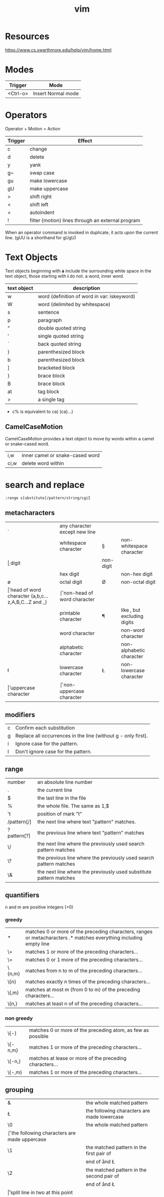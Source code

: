 #+TITLE: vim

* Resources
https://www.cs.swarthmore.edu/help/vim/home.html

* Modes
| Trigger  | Mode               |
|----------+--------------------|
| <Ctrl-o> | Insert Normal mode |

* Operators
Operator + Motion = Action
| Trigger | Effect                                            |
|---------+---------------------------------------------------|
| c       | change                                            |
| d       | delete                                            |
| y       | yank                                              |
| g~      | swap case                                         |
| gu      | make lowercase                                    |
| gU      | make uppercase                                    |
| >       | shift right                                       |
| <       | shift left                                        |
| =       | autoindent                                        |
| !       | filter {motion} lines through an external program |

When an operator command is invoked in duplicate, it acts upon the current line.
(gUU is a shorthand for gUgU)

* Text Objects
Text objects beginning with *a* include the surrounding white space in the text object, those starting with *i* do not.
a word, inner word.

| text object | description                                 |
|-------------+---------------------------------------------|
| w           | word (definition of word in var: iskeyword) |
| W           | word (delimited by whitespace)              |
| s           | sentence                                    |
| p           | paragraph                                   |
| "           | double quoted string                        |
| '           | single quoted string                        |
| `           | back quoted string                          |
| )           | parenthesized block                         |
| b           | parenthesized block                         |
| ]           | bracketed block                             |
| }           | brace block                                 |
| B           | brace block                                 |
| at          | tag block                                   |
| >           | a single tag                                |

- c% is equivalent to ca) (ca}...)


** CamelCaseMotion

CamelCaseMotion provides a text object to move by words within a camel or snake-cased word.

| i,w  | inner camel or snake-cased word |
| ci,w | delete word within              |

* search and replace

#+BEGIN_SRC
    :range s[ubstitute]/pattern/string/cgiI
#+END_SRC


** metacharacters

| .  | any character except new line                      |    |                               |
| \s | whitespace character                               | \S | non-whitespace character      |
| \d | digit                                              | \D | non-digit                     |
| \x | hex digit                                          | \X | non-hex digit                 |
| \o | octal digit                                        | \O | non-octal digit               |
| \h | head of word character (a,b,c...z,A,B,C...Z and _) | \H | non-head of word character    |
| \p | printable character                                | \P | like \p, but excluding digits |
| \w | word character                                     | \W | non-word character            |
| \a | alphabetic character                               | \A | non-alphabetic character      |
| \l | lowercase character                                | \L | non-lowercase character       |
| \u | uppercase character                                | \U | non-uppercase character       |

** modifiers

| c | Confirm each substitution                                     |
| g | Replace all occurrences in the line (without g - only first). |
| i | Ignore case for the pattern.                                  |
| I | Don't ignore case for the pattern.                            |

** range

| number      | an absolute line number                                            |
| .           | the current line                                                   |
| $           | the last line in the file                                          |
| %           | the whole file. The same as 1,$                                    |
| 't          | position of mark "t"                                               |
| /pattern[/] | the next line where text "pattern" matches.                        |
| ?pattern[?] | the previous line where text "pattern" matches                     |
| \/          | the next line where the previously used search pattern matches     |
| \?          | the previous line where the previously used search pattern matches |
| \&          | the next line where the previously used substitute pattern matches |

** quantifiers
n and m are positive integers (>0)

*** greedy

| *      | matches 0 or more of the preceding characters, ranges or metacharacters .* matches everything including empty line |
| \+     | matches 1 or more of the preceding characters...                                                                   |
| \=     | matches 0 or 1 more of the preceding characters...                                                                 |
| \{n,m} | matches from n to m of the preceding characters...                                                                 |
| \{n}   | matches exactly n times of the preceding characters...                                                             |
| \{,m}  | matches at most m (from 0 to m) of the preceding characters...                                                     |
| \{n,}  | matches at least n of of the preceding characters...                                                               |

*** non greedy

| \{-}    | matches 0 or more of the preceding atom, as few as possible |
| \{-n,m} | matches 1 or more of the preceding characters...            |
| \{-n,}  | matches at lease or more of the preceding characters...     |
| \{-,m}  | matches 1 or more of the preceding characters...            |

** grouping

| &  | the whole matched pattern	                      |
| \L | the following characters are made lowercase        |
| \0 | the whole matched pattern	                      |
| \U | the following characters are made uppercase        |
| \1 | the matched pattern in the first pair of \(\)	  |
| \E | end of \U and \L                                   |
| \2 | the matched pattern in the second pair of \(\)	  |
| \e | end of \U and \L                                   |
| \r | split line in two at this point                    |
| \9 | the matched pattern in the ninth pair of \(\)	  |
| \l | next character made lowercase                      |
| ~  | the previous substitute string	                  |
| \u | next character made uppercase                      |

** refer to the last search
leave search pattern part empty
#+BEGIN_SRC
:%s//New String/g
#+END_SRC
*** TODO http://vim.wikia.com/wiki/Search_and_replace_the_word_under_the_cursor
*** TODO http://vim.wikia.com/wiki/VimTip159

** insert word under cursor
#+BEGIN_SRC
:<C-r><C-w>
#+END_SRC

** split lines on pattern
To operate on the entire file
#+BEGIN_SRC
:%s/; /;\r/
#+END_SRC

To operate only on the selected text
#+BEGIN_SRC
:'<,'>s/; /\r/
#+END_SRC

** remove duplicate lines

#+BEGIN_SRC
:g/^\(.*\)\n\1$/d
#+END_SRC

*** sort unique

#+BEGIN_SRC
:sort u
#+END_SRC

** search editor
| <q-/> | open search editor |

** highlight duplicate lines
#+BEGIN_SRC
    :syn clear Repeat | g/^\(.*\)\n\ze\%(.*\n\)*\1$/exe 'syn match Repeat "^' . escape(getline('.'), '".\^$*[]') . '$"' | nohlsearch
#+END_SRC

** replace ' ' with new line (\n)
#+BEGIN_SRC
    :%s/ /<ctrl-v><enter>/g
    or
    :%s/ /\r/g
#+END_SRC

** substitute umlauts with html entities
#+BEGIN_SRC
    :%s/ü/\&uuml;/eg | :%s/ä/\&auml;/eg | :%s/ö/\&ouml;/eg | :%s/ß/\&szlig;/eg | :%s/Ü/\&Uuml;/eg | :%s/Ä/\&Auml;/eg | :%s/Ö/\&Ouml;/eg
#+END_SRC

** count occcurrences of pattern
#+BEGIN_SRC
    :%s/pattern//gn
#+END_SRC

** delete empty/whitespace lines
#+BEGIN_SRC
    :g/^\s*$/d
#+END_SRC

** delete negated
#+BEGIN_SRC
    :g!/python/d
#+END_SRC

** or
#+BEGIN_SRC
    :v/python/d
#+END_SRC

** delete combined
#+BEGIN_SRC
    :v/error\|warn\|fail/d
#+END_SRC

** delete lines not containing pattern
#+BEGIN_SRC
    :v/pattern/d
#+END_SRC

** substitute whitespace between numbers
#+BEGIN_SRC
    :%s/\([0-9]\)\s\([0-9]\)/\1\2/g
#+END_SRC

** append , to the end of every line
#+BEGIN_SRC
    :%s/$/\,/g
#+END_SRC

** substitute ^M linebreaks with normal linebreaks
#+BEGIN_SRC
    :%s/\r/\r/g
#+END_SRC

** remove datestamp in a python logfile
#+BEGIN_SRC
    :%s/\d\{4}-\d\{2}-\d\{2} \d\{2}\:\d\{2}:\d\{2},\d\{3} //g
#+END_SRC

** remove blank lines
#+BEGIN_SRC
    :g/^$/d
#+END_SRC

** groups
#+BEGIN_SRC
    :%s /\(the group\)/this is \1/g
#+END_SRC

* general

| <Ctrl-a> | increase the number under the cursor (in normal mode) |
| <Ctrl-x> | decrease the number under the cursor (in normal mode) |

** movement

| H        | (H)igh: Jump to the top of the screen                                                                                               |
| M        | (M)iddle: Jump to the middle of the screen                                                                                          |
| L        | (L)ow: Jump to the boottom of the screen                                                                                            |
| e        | (e)nd: Jump to the end of a word                                                                                                    |
| w        | Jump to be beginning of a word                                                                                                      |
| W        | Move forward a WORD (any non-whitespace characters)                                                                                 |
| b        | Move backward to the beginning of a word                                                                                            |
| _        | move to first non-blank character of the line                                                                                       |
| $        | move to end of line                                                                                                                 |
| g_       | move to last non-blank character of the line                                                                                        |
| )        | Jump forward one sentence                                                                                                           |
| (        | Jump backward one sentence                                                                                                          |
| }        | Jump forward one paragraph                                                                                                          |
| {        | Jump backward one paragraph                                                                                                         |
| %        | Jump to corresponding item, e.g. from an open brace to its matching closing brace. See Moving to matching braces for more.          |
| g;       | goto last edit                                                                                                                      |
| gi       | goto last insert                                                                                                                    |
| <Ctrl-o> | jump to last (older) cursor position                                                                                                |
| <Ctrl-i> | jump to next cursor position                                                                                                        |
| <Ctrl-d> | move half-page down                                                                                                                 |
| <Ctrl-u> | move half-page up                                                                                                                   |
| <Ctrl-b> | page up                                                                                                                             |
| <Ctrl-f> | page down                                                                                                                           |
| 0        | move to beginning of line                                                                                                           |
| ''       | Return to the line where the cursor was before the latest jump (Two single quotes.)                                                 |
| ``       | Return to the cursor position before the latest jump (undo the jump) (Two back ticks. This is above the Tab key on some keyboards.) |
| '.       | Jump to the last-changed line.                                                                                                      |
| 42G      | Jump to line 42 (same as 42gg :42<CR>                                                                                               |
| zz       | center current line                                                                                                                 |
| f{char}  | Jump to next occurence of {char} in the current line                                                                                |
| ;        | Repeat last f{char} jump in the same direction                                                                                      |
| ,        | Repeat last f{char} jump in the opposit direction                                                                                   |
| F{char}  | Like f{char} but backwards                                                                                                          |

mx 
Set mark x at the current cursor position.
'x 
Jump to the beginning of the line of mark x.
`x 
Jump to the cursor position of mark x.

** insert

| A | append at the end of line       |
| I | insert at the beginning of line |

** delete

In Normal mode:

| daw      | delete word under cursor                                         |
| caw      | delete word under cursor, go in insert mode                      |
| df<char> | delete all the chars until (and including) the next <char>       |
| D        | delete the characters under the cursor until the end of the line |
| cc       | change (replace) an entire line                                  |
| cw       | change (replace) to the end of word                              |
| c$       | change (replace) to the end of line                              |
| ci"      | change (replace) inner ""                                        |


* YouCompleteMe

| <Leader>yd | Go to declaration             | YcmCompleter GoToDeclaration |
| <Leader>yg | Go to declaration / reference | YcmCompleter GoTo            |
| <Leader>yr | Go to reference               | YcmCompleter GoToReferences  |
| <Leader>yD | Get documentation             | GetDoc                       |


* commandline

** diff file1 and file2 in splitpanes
#+BEGIN_SRC sh
    vim -d file1 file2
#+END_SRC

** open file in a new tab
#+BEGIN_SRC sh
vim --remote-tab-silent
#+END_SRC

* splits

** max out the height of the current split
| ctrl + w _

** max out the width of the current split
| ctrl + w \vert |

** normalize all split sizes, which is very handy when resizing terminal
| ctrl + w = |

** swap top/bottom or left/right split
| Ctrl+W R |

* tabs

** break out current window into a new tabview
| Ctrl+W T |

** close every window in the current tabview but the current one
| Ctrl+W o |

* formatting

** indent line
| == |

** fix file indentation
| gg=G |

#+BEGIN_SRC
    :retab
#+END_SRC

** reformat paragraph
If you want to wrap lines in a specific area, move the cursor to the text you
want to format and type gq followed by the range.
| gw   |                        |
| gqq  | wrap current line      |
| gqip | wrap current paragraph |

Line length is determined by

#+BEGIN_SRC
:set wrapmargin
:set textwidth
#+END_SRC

* select text
| gv | reselect block |

** in visual mode
| o | jump between start and end of selection |


* more

** get information about visual selection
| g C-g |

** print keycode
| i <ctrl> k <key> |

** show linebreaks
#+BEGIN_SRC
    :set listchars=eol:$,tab:\ \ 
#+END_SRC

** count occurences of a pattern
#+BEGIN_SRC
    :%s/pattern//gn
#+END_SRC

** spelling
#+BEGIN_SRC
    :setlocal spell spelllang=en_us
    :setlocal spell spelllang=de_de
    :set nospell
#+END_SRC

** command history
| q: |

** search history
| q/ |

